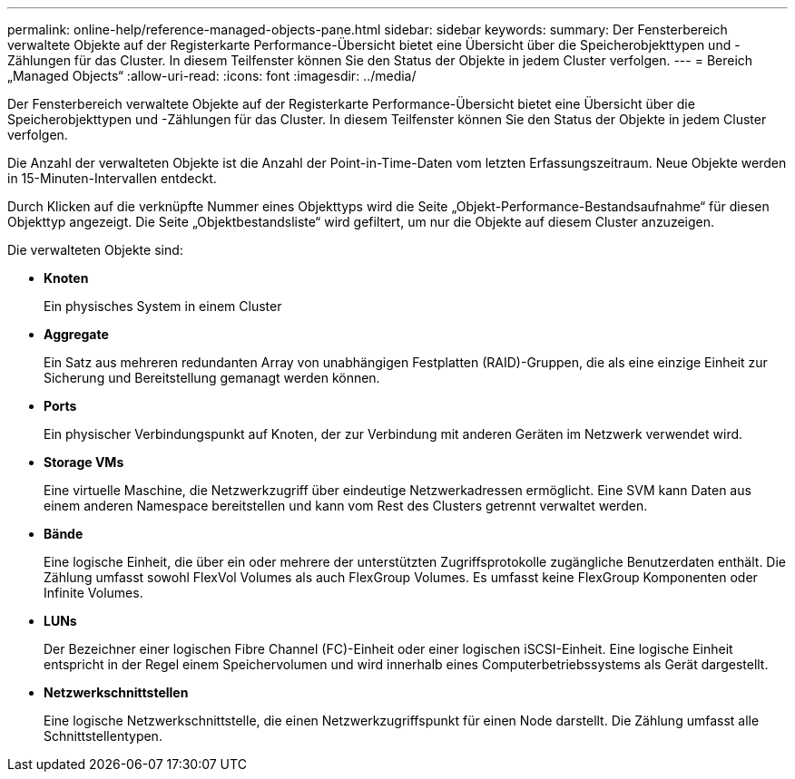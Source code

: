 ---
permalink: online-help/reference-managed-objects-pane.html 
sidebar: sidebar 
keywords:  
summary: Der Fensterbereich verwaltete Objekte auf der Registerkarte Performance-Übersicht bietet eine Übersicht über die Speicherobjekttypen und -Zählungen für das Cluster. In diesem Teilfenster können Sie den Status der Objekte in jedem Cluster verfolgen. 
---
= Bereich „Managed Objects“
:allow-uri-read: 
:icons: font
:imagesdir: ../media/


[role="lead"]
Der Fensterbereich verwaltete Objekte auf der Registerkarte Performance-Übersicht bietet eine Übersicht über die Speicherobjekttypen und -Zählungen für das Cluster. In diesem Teilfenster können Sie den Status der Objekte in jedem Cluster verfolgen.

Die Anzahl der verwalteten Objekte ist die Anzahl der Point-in-Time-Daten vom letzten Erfassungszeitraum. Neue Objekte werden in 15-Minuten-Intervallen entdeckt.

Durch Klicken auf die verknüpfte Nummer eines Objekttyps wird die Seite „Objekt-Performance-Bestandsaufnahme“ für diesen Objekttyp angezeigt. Die Seite „Objektbestandsliste“ wird gefiltert, um nur die Objekte auf diesem Cluster anzuzeigen.

Die verwalteten Objekte sind:

* *Knoten*
+
Ein physisches System in einem Cluster

* *Aggregate*
+
Ein Satz aus mehreren redundanten Array von unabhängigen Festplatten (RAID)-Gruppen, die als eine einzige Einheit zur Sicherung und Bereitstellung gemanagt werden können.

* *Ports*
+
Ein physischer Verbindungspunkt auf Knoten, der zur Verbindung mit anderen Geräten im Netzwerk verwendet wird.

* *Storage VMs*
+
Eine virtuelle Maschine, die Netzwerkzugriff über eindeutige Netzwerkadressen ermöglicht. Eine SVM kann Daten aus einem anderen Namespace bereitstellen und kann vom Rest des Clusters getrennt verwaltet werden.

* *Bände*
+
Eine logische Einheit, die über ein oder mehrere der unterstützten Zugriffsprotokolle zugängliche Benutzerdaten enthält. Die Zählung umfasst sowohl FlexVol Volumes als auch FlexGroup Volumes. Es umfasst keine FlexGroup Komponenten oder Infinite Volumes.

* *LUNs*
+
Der Bezeichner einer logischen Fibre Channel (FC)-Einheit oder einer logischen iSCSI-Einheit. Eine logische Einheit entspricht in der Regel einem Speichervolumen und wird innerhalb eines Computerbetriebssystems als Gerät dargestellt.

* *Netzwerkschnittstellen*
+
Eine logische Netzwerkschnittstelle, die einen Netzwerkzugriffspunkt für einen Node darstellt. Die Zählung umfasst alle Schnittstellentypen.


